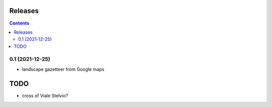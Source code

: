 Releases
========

.. contents::

0.1 (2021-12-25)
----------------

- landscape gazetteer from Google maps

TODO
====

- cross of Viale Stelvio?


